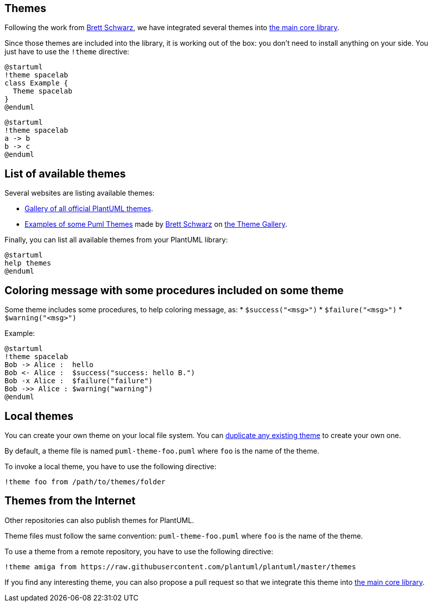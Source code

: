 == Themes

Following the work from https://github.com/bschwarz/puml-themes[Brett Schwarz], we have integrated several themes into https://github.com/plantuml/plantuml/tree/master/themes[the main core library].

Since those themes are included into the library, it is working out of the box: you don't need to install anything on your side.
You just have to use the `+!theme+` directive:

[plantuml]
----
@startuml
!theme spacelab
class Example {
  Theme spacelab
}
@enduml
----

[plantuml]
----
@startuml
!theme spacelab
a -> b
b -> c
@enduml
----


== List of available themes

Several websites are listing available themes:

* https://the-lum.github.io/puml-themes-gallery/[Gallery of all official PlantUML themes].
* https://bschwarz.github.io/puml-themes[Examples of some Puml Themes] made by https://github.com/bschwarz/puml-themes[Brett Schwarz] on https://bschwarz.github.io/puml-themes/gallery.html[the Theme Gallery].


Finally, you can list all available themes from your PlantUML library:

[plantuml]
----
@startuml
help themes
@enduml
----


== Coloring message with some procedures included on some theme

Some theme includes some procedures, to help coloring message, as:
* `+$success("<msg>")+`
* `+$failure("<msg>")+`
* `+$warning("<msg>")+`

Example:

[plantuml]
----
@startuml
!theme spacelab
Bob -> Alice :  hello
Bob <- Alice :  $success("success: hello B.")
Bob -x Alice :  $failure("failure")
Bob ->> Alice : $warning("warning")
@enduml
----


== Local themes

You can create your own theme on your local file system. You can https://github.com/plantuml/plantuml/tree/master/themes[duplicate any existing theme] to create your own one.

By default, a theme file is named `+puml-theme-foo.puml+` where `+foo+` is the name of the theme.

To invoke a local theme, you have to use the following directive:

----
!theme foo from /path/to/themes/folder
----


== Themes from the Internet

Other repositories can also publish themes for PlantUML.

Theme files must follow the same convention: `+puml-theme-foo.puml+` where `+foo+` is the name of the theme.

To use a theme from a remote repository, you have to use the following directive:

----
!theme amiga from https://raw.githubusercontent.com/plantuml/plantuml/master/themes
----

If you find any interesting theme, you can also propose a pull request so that we integrate this theme into https://github.com/plantuml/plantuml/tree/master/themes[the main core library].


